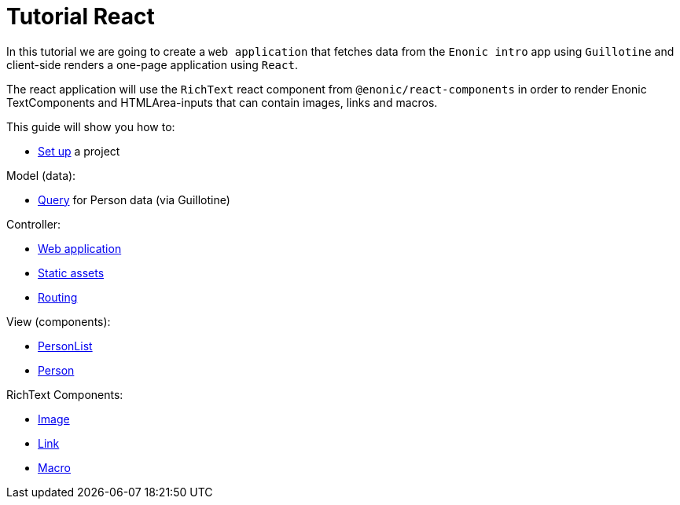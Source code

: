 = Tutorial React
:toc: right

In this tutorial we are going to create a `web application` that fetches data from the `Enonic intro` app using `Guillotine` and client-side renders a one-page application using `React`.

The react application will use the `RichText` react component from `@enonic/react-components` in order to render Enonic TextComponents and HTMLArea-inputs that can contain images, links and macros.

This guide will show you how to:

* <<setup#,Set up>> a project

Model (data):

* <<query#,Query>> for Person data (via Guillotine)

Controller:

* <<webapp#,Web application>>
* <<static#,Static assets>>
* <<routing#,Routing>>

View (components):

* <<personlist#,PersonList>>
* <<person#,Person>>

RichText Components:

* <<image#,Image>>
* <<link#,Link>>
* <<macro#,Macro>>
